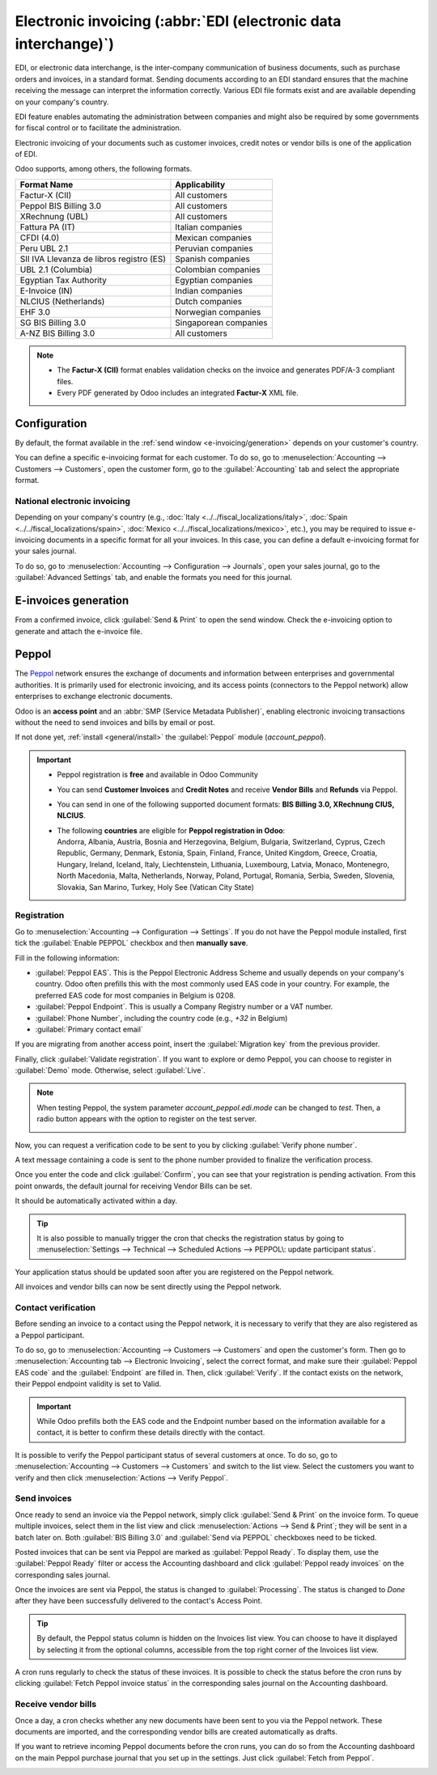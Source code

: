 ================================================================
Electronic invoicing (:abbr:`EDI (electronic data interchange)`)
================================================================

EDI, or electronic data interchange, is the inter-company communication of business documents, such
as purchase orders and invoices, in a standard format. Sending documents according to an EDI
standard ensures that the machine receiving the message can interpret the information correctly.
Various EDI file formats exist and are available depending on your company's country.

EDI feature enables automating the administration between companies and might also be required by
some governments for fiscal control or to facilitate the administration.

Electronic invoicing of your documents such as customer invoices, credit notes or vendor bills is
one of the application of EDI.

Odoo supports, among others, the following formats.

.. list-table::
   :header-rows: 1

   * - Format Name
     - Applicability
   * - Factur-X (CII)
     - All customers
   * - Peppol BIS Billing 3.0
     - All customers
   * - XRechnung (UBL)
     - All customers
   * - Fattura PA (IT)
     - Italian companies
   * - CFDI (4.0)
     - Mexican companies
   * - Peru UBL 2.1
     - Peruvian companies
   * - SII IVA Llevanza de libros registro (ES)
     - Spanish companies
   * - UBL 2.1 (Columbia)
     - Colombian companies
   * - Egyptian Tax Authority
     - Egyptian companies
   * - E-Invoice (IN)
     - Indian companies
   * - NLCIUS (Netherlands)
     - Dutch companies
   * - EHF 3.0
     - Norwegian companies
   * - SG BIS Billing 3.0
     - Singaporean companies
   * - A-NZ BIS Billing 3.0
     - All customers

.. note::
   - The **Factur-X (CII)** format enables validation checks on the invoice and generates PDF/A-3
     compliant files.
   - Every PDF generated by Odoo includes an integrated **Factur-X** XML file.

.. seealso::
   :doc:`../../fiscal_localizations`

.. _e-invoicing/configuration:

Configuration
=============

By default, the format available in the :ref:`send window <e-invoicing/generation>` depends on your
customer's country.

You can define a specific e-invoicing format for each customer. To do so, go to
:menuselection:`Accounting --> Customers --> Customers`, open the customer form, go to the
:guilabel:`Accounting` tab and select the appropriate format.

.. image:: electronic_invoicing/customer-form.png
   :alt: Select an EDI format for a specific customer

National electronic invoicing
-----------------------------

Depending on your company's country (e.g., :doc:`Italy <../../fiscal_localizations/italy>`,
:doc:`Spain <../../fiscal_localizations/spain>`, :doc:`Mexico
<../../fiscal_localizations/mexico>`, etc.), you may be required to issue e-invoicing documents in
a specific format for all your invoices. In this case, you can define a default e-invoicing format
for your sales journal.

To do so, go to :menuselection:`Accounting --> Configuration --> Journals`, open your sales journal,
go to the :guilabel:`Advanced Settings` tab, and enable the formats you need for this journal.

.. _e-invoicing/generation:

E-invoices generation
=====================

From a confirmed invoice, click :guilabel:`Send & Print` to open the send window. Check the
e-invoicing option to generate and attach the e-invoice file.

.. image:: electronic_invoicing/send-window.png
   :alt: The Peppol option is checked and an e-invoicing XML file is attached to the email.

Peppol
======

The `Peppol <https://peppol.org/about/>`_ network ensures the exchange of documents and information
between enterprises and governmental authorities. It is primarily used for electronic invoicing, and
its access points (connectors to the Peppol network) allow enterprises to exchange electronic
documents.

Odoo is an **access point** and an :abbr:`SMP (Service Metadata Publisher)`, enabling electronic
invoicing transactions without the need to send invoices and bills by email or post.

If not done yet, :ref:`install <general/install>` the :guilabel:`Peppol` module (`account_peppol`).

.. important::
   - Peppol registration is **free** and available in Odoo Community
   - You can send **Customer Invoices** and **Credit Notes** and receive **Vendor Bills** and
     **Refunds** via Peppol.
   - You can send in one of the following supported document formats: **BIS Billing 3.0, XRechnung
     CIUS, NLCIUS**.
   - | The following **countries** are eligible for **Peppol registration in Odoo**:
     | Andorra, Albania, Austria, Bosnia and Herzegovina, Belgium, Bulgaria, Switzerland, Cyprus,
       Czech Republic, Germany, Denmark, Estonia, Spain, Finland, France, United Kingdom, Greece,
       Croatia, Hungary, Ireland, Iceland, Italy, Liechtenstein, Lithuania, Luxembourg, Latvia,
       Monaco, Montenegro, North Macedonia, Malta, Netherlands, Norway, Poland, Portugal, Romania,
       Serbia, Sweden, Slovenia, Slovakia, San Marino, Turkey, Holy See (Vatican City State)

Registration
------------

Go to :menuselection:`Accounting --> Configuration --> Settings`. If you do not have the
Peppol module installed, first tick the :guilabel:`Enable PEPPOL` checkbox and then **manually
save**.

.. image:: electronic_invoicing/peppol-install.png
   :alt: Peppol module installation

Fill in the following information:

- :guilabel:`Peppol EAS`. This is the Peppol Electronic Address Scheme and usually depends on your
  company's country. Odoo often prefills this with the most commonly used EAS code in your country.
  For example, the preferred EAS code for most companies in Belgium is 0208.
- :guilabel:`Peppol Endpoint`. This is usually a Company Registry number or a VAT number.
- :guilabel:`Phone Number`, including the country code (e.g., `+32` in Belgium)
- :guilabel:`Primary contact email`

.. seealso::
   - `Peppol EAS - European Commision <https://ec.europa.eu/digital-building-blocks/wikis/display/DIGITAL/Code+lists/>`_
   - `Peppol Endpoint - OpenPeppol eDEC Code Lists <https://docs.peppol.eu/edelivery/codelists/>`_
     (open the "Participant Identifier Schemes" as HTML page)

If you are migrating from another access point, insert the :guilabel:`Migration key` from the
previous provider.

.. image:: electronic_invoicing/peppol-settings.png
   :alt: Configuration for peppol

Finally, click :guilabel:`Validate registration`. If you want to explore or demo Peppol, you can
choose to register in :guilabel:`Demo` mode. Otherwise, select :guilabel:`Live`.

   .. image:: electronic_invoicing/peppol-demo-mode.png
      :alt: Peppol demo mode selection

.. note::
   When testing Peppol, the system parameter `account_peppol.edi.mode` can be changed to `test`.
   Then, a radio button appears with the option to register on the test server.

   .. image:: electronic_invoicing/peppol-system-parameter.png
      :alt: Peppol test mode parameter

   .. image:: electronic_invoicing/peppol-test-mode-settings.png
      :alt: Peppol test mode selection

Now, you can request a verification code to be sent to you by clicking :guilabel:`Verify phone
number`.

.. image:: electronic_invoicing/peppol-registration-verify.png
   :alt: phone validation request verification

A text message containing a code is sent to the phone number provided to finalize the verification
process.

.. image:: electronic_invoicing/phone-registration.png
   :alt: phone validation

Once you enter the code and click :guilabel:`Confirm`, you can see that your registration is pending
activation. From this point onwards, the default journal for receiving Vendor Bills can be set.

.. image:: electronic_invoicing/peppol-registration-pending.png
   :alt: pending application

It should be automatically activated within a day.

.. tip::
   It is also possible to manually trigger the cron that checks the registration status by going to
   :menuselection:`Settings --> Technical --> Scheduled Actions --> PEPPOL\: update participant
   status`.

Your application status should be updated soon after you are registered on the Peppol network.

.. image:: electronic_invoicing/peppol-registration-active.png
   :alt: active application

All invoices and vendor bills can now be sent directly using the Peppol network.

Contact verification
--------------------

Before sending an invoice to a contact using the Peppol network, it is necessary to verify that they
are also registered as a Peppol participant.

To do so, go to :menuselection:`Accounting --> Customers --> Customers` and open the customer's
form. Then go to :menuselection:`Accounting tab --> Electronic Invoicing`, select the correct
format, and make sure their :guilabel:`Peppol EAS code` and the :guilabel:`Endpoint` are filled in.
Then, click :guilabel:`Verify`. If the contact exists on the network, their Peppol endpoint validity
is set to Valid.

.. image:: electronic_invoicing/peppol-contact-verify.png
   :alt: verify contact registration

.. important::
   While Odoo prefills both the EAS code and the Endpoint number based on the information available
   for a contact, it is better to confirm these details directly with the contact.

It is possible to verify the Peppol participant status of several customers at once.
To do so, go to :menuselection:`Accounting --> Customers --> Customers` and switch to the list view.
Select the customers you want to verify and then click :menuselection:`Actions --> Verify Peppol`.

Send invoices
-------------

Once ready to send an invoice via the Peppol network, simply click :guilabel:`Send & Print` on the
invoice form. To queue multiple invoices, select them in the list view and click
:menuselection:`Actions --> Send & Print`; they will be sent in a batch later on. Both
:guilabel:`BIS Billing 3.0` and :guilabel:`Send via PEPPOL` checkboxes need to be ticked.

.. image:: electronic_invoicing/peppol-send-print.png
   :alt: Send peppol invoice

Posted invoices that can be sent via Peppol are marked as :guilabel:`Peppol Ready`.
To display them, use the :guilabel:`Peppol Ready` filter or access the Accounting dashboard and
click :guilabel:`Peppol ready invoices` on the corresponding sales journal.

.. image:: electronic_invoicing/peppol-ready-invoices.png
   :alt: Filter Peppol ready invoices

Once the invoices are sent via Peppol, the status is changed to :guilabel:`Processing`. The
status is changed to `Done` after they have been successfully delivered to the contact's Access
Point.

.. image:: electronic_invoicing/peppol-message-processing.png
   :alt: Peppol message status

.. tip::
   By default, the Peppol status column is hidden on the Invoices list view. You can choose to have
   it displayed by selecting it from the optional columns, accessible from the top right corner of
   the Invoices list view.

A cron runs regularly to check the status of these invoices. It is possible to check the status
before the cron runs by clicking :guilabel:`Fetch Peppol invoice status` in the corresponding
sales journal on the Accounting dashboard.

.. image:: electronic_invoicing/peppol-fetch-message-status.png
   :alt: Fetch invoice Peppol status

Receive vendor bills
--------------------

Once a day, a cron checks whether any new documents have been sent to you via the Peppol network.
These documents are imported, and the corresponding vendor bills are created automatically as
drafts.

.. image:: electronic_invoicing/peppol-receive-bills.png
   :alt: peppol receive bills

If you want to retrieve incoming Peppol documents before the cron runs, you can do so from the
Accounting dashboard on the main Peppol purchase journal that you set up in the settings. Just click
:guilabel:`Fetch from Peppol`.

.. image:: electronic_invoicing/peppol-fetch-bills.png
   :alt: Fetch bills from Peppol
